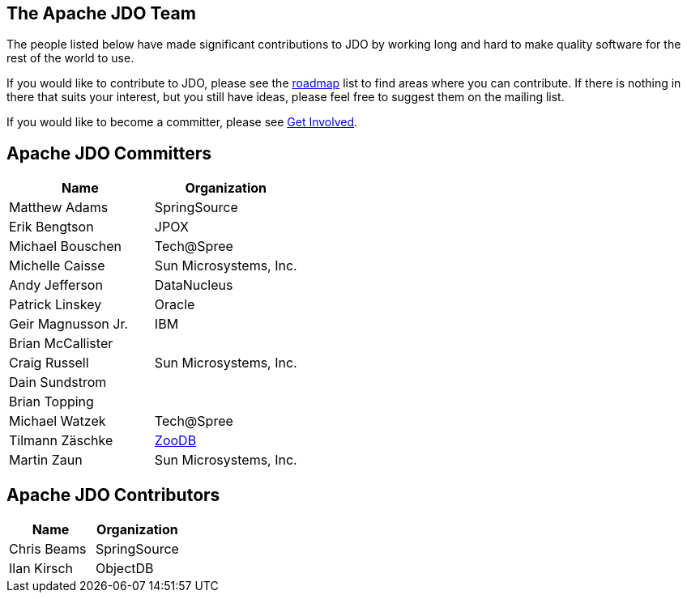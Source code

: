 :_basedir: 
:_imagesdir: images/
:grid: cols
:community:

[[index]]

== The Apache JDO Teamanchor:The_Apache_JDO_Team[]

The people listed below have made significant contributions to JDO by
working long and hard to make quality software for the rest of the world
to use.

If you would like to contribute to JDO, please see the
link:roadmap.html[roadmap] list to find areas where you can contribute.
If there is nothing in there that suits your interest, but you still
have ideas, please feel free to suggest them on the mailing list.

If you would like to become a committer, please see
link:get-involved.html[Get Involved].

== Apache JDO Committersanchor:Apache_JDO_Committers[]

[cols=",",options="header",]
|===
|Name |Organization
|Matthew Adams |SpringSource
|Erik Bengtson |JPOX
|Michael Bouschen |Tech@Spree
|Michelle Caisse |Sun Microsystems, Inc.
|Andy Jefferson |DataNucleus
|Patrick Linskey |Oracle
|Geir Magnusson Jr. |IBM
|Brian McCallister |
|Craig Russell |Sun Microsystems, Inc.
|Dain Sundstrom |
|Brian Topping |
|Michael Watzek |Tech@Spree
|Tilmann Zäschke |http://www.zoodb.org[ZooDB]
|Martin Zaun |Sun Microsystems, Inc.
|===

== Apache JDO Contributorsanchor:Apache_JDO_Contributors[]

[cols=",",options="header",]
|===
|Name |Organization
|Chris Beams |SpringSource
|Ilan Kirsch |ObjectDB
|===

